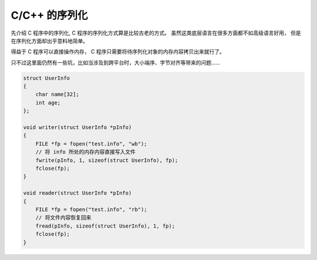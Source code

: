 
C/C++ 的序列化
==============================

先介绍 C 程序中的序列化, C 程序的序列化方式算是比较古老的方式。
虽然这类底层语言在很多方面都不如高级语言好用，
但是在序列化方面却出乎意料地简单。

得益于 C 程序可以直接操作内存， C 程序只需要将待序列化对象的内存内容拷贝出来就行了。

只不过这里面仍然有一些坑，比如当涉及到跨平台时，大小端序、字节对齐等带来的问题……

.. code-block:: cpp

    struct UserInfo 
    {
        char name[32];
        int age;
    };

    void writer(struct UserInfo *pInfo) 
    {
        FILE *fp = fopen("test.info", "wb");
        // 将 info 所处的内存内容直接写入文件
        fwrite(pInfo, 1, sizeof(struct UserInfo), fp);
        fclose(fp);
    }

    void reader(struct UserInfo *pInfo) 
    {
        FILE *fp = fopen("test.info", "rb");
        // 将文件内容恢复回来
        fread(pInfo, sizeof(struct UserInfo), 1, fp);
        fclose(fp);
    }

